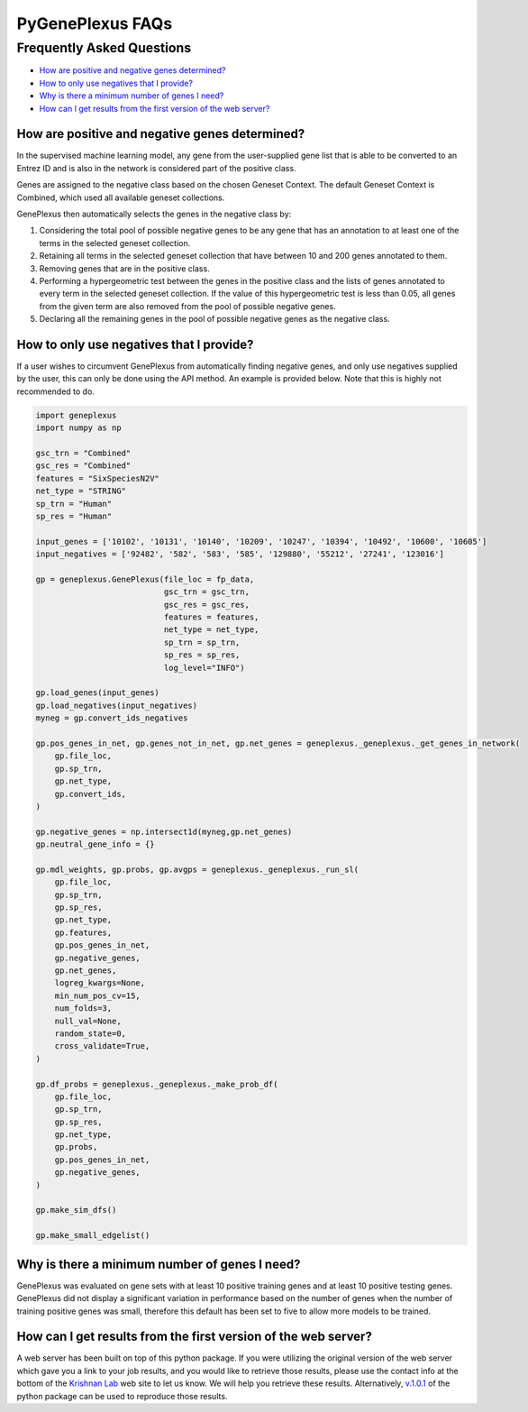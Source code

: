 PyGenePlexus FAQs
=====================

Frequently Asked Questions
--------------------------

- `How are positive and negative genes determined? <#q1>`_
- `How to only use negatives that I provide? <#q2>`_
- `Why is there a minimum number of genes I need? <#q3>`_
- `How can I get results from the first version of the web server? <#q4>`_

How are positive and negative genes determined?
~~~~~~~~~~~~~~~~~~~~~~~~~~~~~~~~~~~~~~~~~~~~~~~
.. _q1:

In the supervised machine learning model, any gene from the user-supplied
gene list that is able to be converted to an Entrez ID and is also in the network is
considered part of the positive class.

Genes are assigned to the negative class based on the chosen Geneset Context. The default Geneset
Context is Combined, which used all available geneset collections.

GenePlexus then automatically selects the genes in the negative class by:

#. Considering the total pool of possible negative genes to be any gene that has an annotation to at least one of the terms in the selected geneset collection.
#. Retaining all terms in the selected geneset collection that have between 10 and 200 genes annotated to them.
#. Removing genes that are in the positive class.
#. Performing a hypergeometric test between the genes in the positive class and the lists of genes annotated to every term in the selected geneset collection. If the value of this hypergeometric test is less than 0.05, all genes from the given term are also removed from the pool of possible negative genes.
#. Declaring all the remaining genes in the pool of possible negative genes as the negative class.

How to only use negatives that I provide?
~~~~~~~~~~~~~~~~~~~~~~~~~~~~~~~~~~~~~~~~~
.. _q2:

If a user wishes to circumvent GenePlexus from automatically finding negative genes, and only use negatives supplied by the user, this can only be done using the API method. An example is provided below. Note that this is highly not recommended to do.

.. code-block:: python

	import geneplexus
	import numpy as np

	gsc_trn = "Combined"
	gsc_res = "Combined"
	features = "SixSpeciesN2V"
	net_type = "STRING"
	sp_trn = "Human"
	sp_res = "Human"

	input_genes = ['10102', '10131', '10140', '10209', '10247', '10394', '10492', '10600', '10605']
	input_negatives = ['92482', '582', '583', '585', '129880', '55212', '27241', '123016']

	gp = geneplexus.GenePlexus(file_loc = fp_data,
	                           gsc_trn = gsc_trn,
	                           gsc_res = gsc_res,
	                           features = features,
	                           net_type = net_type,
	                           sp_trn = sp_trn,
	                           sp_res = sp_res,
	                           log_level="INFO")

	gp.load_genes(input_genes)
	gp.load_negatives(input_negatives)
	myneg = gp.convert_ids_negatives

	gp.pos_genes_in_net, gp.genes_not_in_net, gp.net_genes = geneplexus._geneplexus._get_genes_in_network(
	    gp.file_loc,
	    gp.sp_trn,
	    gp.net_type,
	    gp.convert_ids,
	)

	gp.negative_genes = np.intersect1d(myneg,gp.net_genes)
	gp.neutral_gene_info = {}

	gp.mdl_weights, gp.probs, gp.avgps = geneplexus._geneplexus._run_sl(
	    gp.file_loc,
	    gp.sp_trn,
	    gp.sp_res,
	    gp.net_type,
	    gp.features,
	    gp.pos_genes_in_net,
	    gp.negative_genes,
	    gp.net_genes,
	    logreg_kwargs=None,
	    min_num_pos_cv=15,
	    num_folds=3,
	    null_val=None,
	    random_state=0,
	    cross_validate=True,
	)

	gp.df_probs = geneplexus._geneplexus._make_prob_df(
	    gp.file_loc,
	    gp.sp_trn,
	    gp.sp_res,
	    gp.net_type,
	    gp.probs,
	    gp.pos_genes_in_net,
	    gp.negative_genes,
	)

	gp.make_sim_dfs()

	gp.make_small_edgelist()

Why is there a minimum number of genes I need?
~~~~~~~~~~~~~~~~~~~~~~~~~~~~~~~~~~~~~~~~~~~~~~
.. _q3:

GenePlexus was evaluated on gene sets with at least 10 positive training genes and at least 10 positive testing genes. GenePlexus did not display a significant variation in performance based on the number of genes when the number of training positive genes was small, therefore this default has been set to five to allow more models to be trained.

How can I get results from the first version of the web server?
~~~~~~~~~~~~~~~~~~~~~~~~~~~~~~~~~~~~~~~~~~~~~~~~~~~~~~~~~~~~~~~
.. _q4:

A web server has been built on top of this python package. If you were utilizing the original version of the web server which gave you a link to your job results, and you would like to retrieve those results, please use the contact info at the bottom of the `Krishnan Lab <https://www.thekrishnanlab.org>`_ web site to let us know. We will help you retrieve these results. Alternatively, `v.1.0.1 <https://pygeneplexus.readthedocs.io/en/v1.0.1/>`_ of the python package can be used to reproduce those results.
